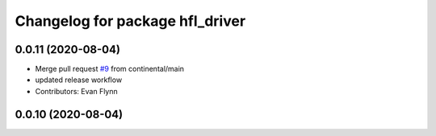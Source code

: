 ^^^^^^^^^^^^^^^^^^^^^^^^^^^^^^^^
Changelog for package hfl_driver
^^^^^^^^^^^^^^^^^^^^^^^^^^^^^^^^

0.0.11 (2020-08-04)
-------------------
* Merge pull request `#9 <https://github.com/continental/hfl_driver/issues/9>`_ from continental/main
* updated release workflow
* Contributors: Evan Flynn

0.0.10 (2020-08-04)
-------------------

